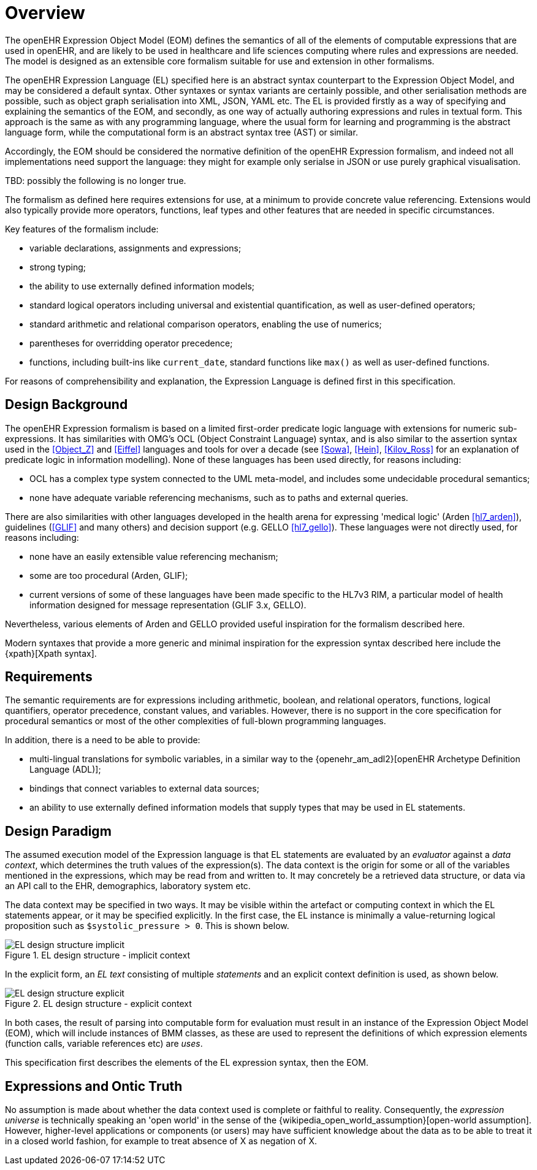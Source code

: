 = Overview

The openEHR Expression Object Model (EOM) defines the semantics of all of the elements of computable expressions that are used in openEHR, and are likely to be used in healthcare and life sciences computing where rules and expressions are needed. The model is designed as an extensible core formalism suitable for use and extension in other formalisms.

The openEHR Expression Language (EL) specified here is an abstract syntax counterpart to the Expression Object Model, and may be considered a default syntax. Other syntaxes or syntax variants are certainly possible, and other serialisation methods are possible, such as object graph serialisation into XML, JSON, YAML etc. The EL is provided firstly as a way of specifying and explaining the semantics of the EOM, and secondly, as one way of actually authoring expressions and rules in textual form. This approach is the same as with any programming language, where the usual form for learning and programming is the abstract language form, while the computational form is an abstract syntax tree (AST) or similar.

Accordingly, the EOM should be considered the normative definition of the openEHR Expression formalism, and indeed not all implementations need support the language: they might for example only serialse in JSON or use purely graphical visualisation.

[.tbd]
TBD: possibly the following is no longer true.

The formalism as defined here requires extensions for use, at a minimum to provide concrete value referencing. 
Extensions would also typically provide more operators, functions, leaf types and other features that are needed in specific circumstances.

Key features of the formalism include:

* variable declarations, assignments and expressions;
* strong typing;
* the ability to use externally defined information models;
* standard logical operators including universal and existential quantification, as well as user-defined operators;
* standard arithmetic and relational comparison operators, enabling the use of numerics;
* parentheses for overridding operator precedence;
* functions, including built-ins like `current_date`, standard functions like `max()` as well as user-defined functions.

For reasons of comprehensibility and explanation, the Expression Language is defined first in this specification.

== Design Background

The openEHR Expression formalism is based on a limited first-order predicate logic language with extensions for numeric sub-expressions. It has similarities with OMG's OCL (Object Constraint Language) syntax, and is also similar to the assertion syntax used in the <<Object_Z>> and <<Eiffel>> languages and tools for over a decade (see <<Sowa>>, <<Hein>>, <<Kilov_Ross>> for an explanation of predicate logic in information modelling). None of these languages has been used directly, for reasons including:

* OCL has a complex type system connected to the UML meta-model, and includes some undecidable procedural semantics;
* none have adequate variable referencing mechanisms, such as to paths and external queries.

There are also similarities with other languages developed in the health arena for expressing 'medical logic' (Arden <<hl7_arden>>), guidelines (<<GLIF>> and many others) and decision support (e.g. GELLO <<hl7_gello>>). These languages were not directly used, for reasons including:

* none have an easily extensible value referencing mechanism;
* some are too procedural (Arden, GLIF);
* current versions of some of these languages have been made specific to the HL7v3 RIM, a particular model of health information designed for message representation (GLIF 3.x, GELLO).

Nevertheless, various elements of Arden and GELLO provided useful inspiration for the formalism described here.

Modern syntaxes that provide a more generic and minimal inspiration for the expression syntax described here include the {xpath}[Xpath syntax].

== Requirements

The semantic requirements are for expressions including arithmetic, boolean, and relational operators, functions, logical quantifiers, operator precedence, constant values, and variables. However, there is no support in the core specification for procedural semantics or most of the other complexities of full-blown programming languages.

In addition, there is a need to be able to provide:

* multi-lingual translations for symbolic variables, in a similar way to the {openehr_am_adl2}[openEHR Archetype Definition Language (ADL)];
* bindings that connect variables to external data sources;
* an ability to use externally defined information models that supply types that may be used in EL statements.

== Design Paradigm

The assumed execution model of the Expression language is that EL statements are evaluated by an _evaluator_ against a _data context_, which determines the truth values of the expression(s). The data context is the origin for some or all of the variables mentioned in the expressions, which may be read from and written to. It may concretely be a retrieved data structure, or data via an API call to the EHR, demographics, laboratory system etc.

The data context may be specified in two ways. It may be visible within the artefact or computing context in which the EL statements appear, or it may be specified explicitly. In the first case, the EL instance is minimally a value-returning logical proposition such as `$systolic_pressure > 0`. This is shown below.

[.text-center]
.EL design structure - implicit context
image::diagrams/EL_design_structure-implicit.svg[id=EL_design_structure_implicit, align="center"]

In the explicit form, an _EL text_ consisting of multiple _statements_ and an explicit context definition is used, as shown below.

[.text-center]
.EL design structure - explicit context
image::diagrams/EL_design_structure-explicit.svg[id=EL_design_structure_explicit, align="center"]

In both cases, the result of parsing into computable form for evaluation must result in an instance of the Expression Object Model (EOM), which will include instances of BMM classes, as these are used to represent the definitions of which expression elements (function calls, variable references etc) are _uses_.

This specification first describes the elements of the EL expression syntax, then the EOM.

== Expressions and Ontic Truth

No assumption is made about whether the data context used is complete or faithful to reality. Consequently, the _expression universe_ is technically speaking an 'open world' in the sense of the {wikipedia_open_world_assumption}[open-world assumption]. However, higher-level applications or components (or users) may have sufficient knowledge about the data as to be able to treat it in a closed world fashion, for example to treat absence of X as negation of X.

